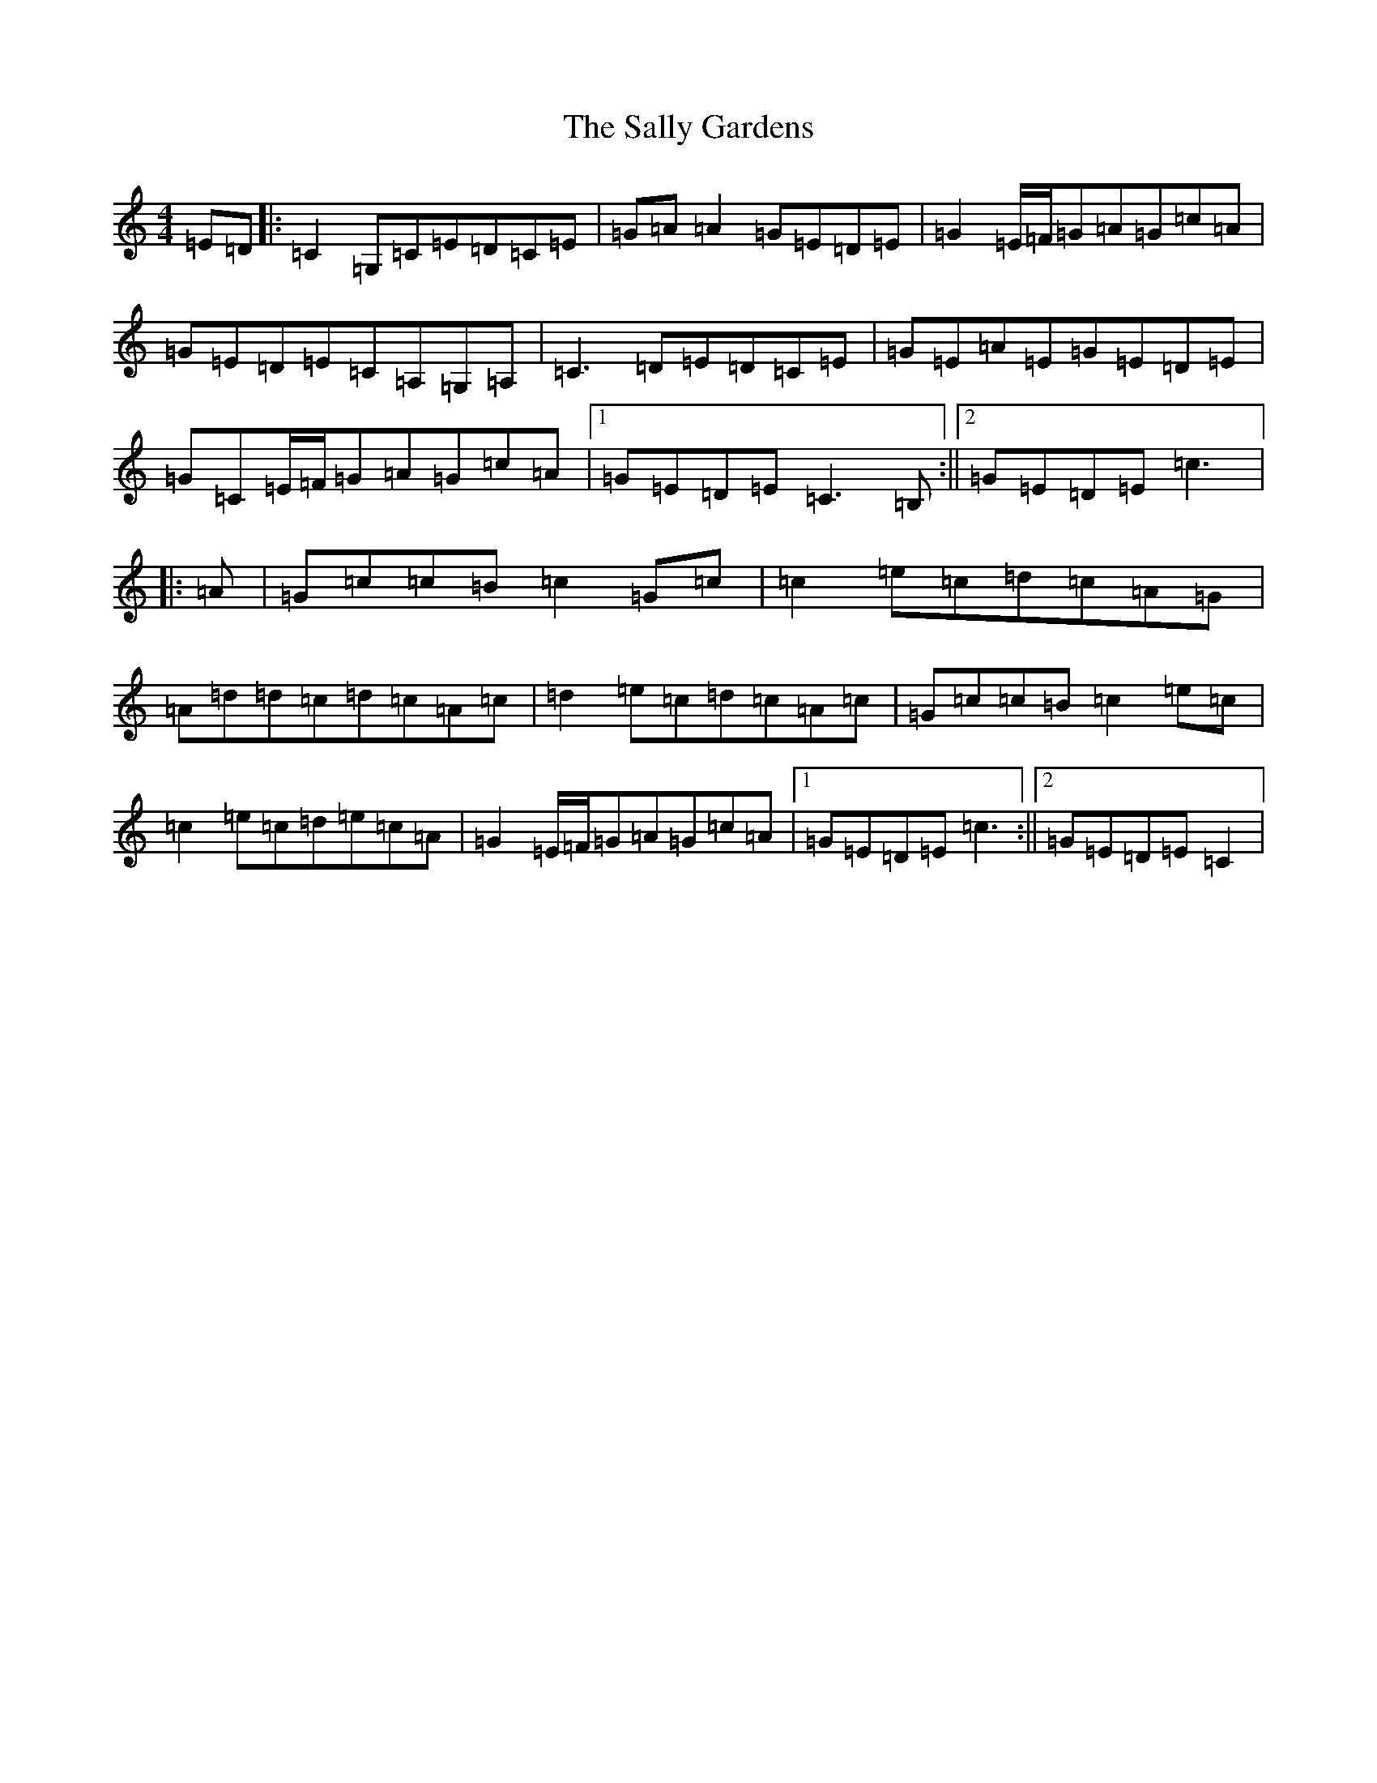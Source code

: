 X: 18791
T: Sally Gardens, The
S: https://thesession.org/tunes/98#setting22449
Z: G Major
R: reel
M: 4/4
L: 1/8
K: C Major
=E=D|:=C2=G,=C=E=D=C=E|=G=A=A2=G=E=D=E|=G2=E/2=F/2=G=A=G=c=A|=G=E=D=E=C=A,=G,=A,|=C3=D=E=D=C=E|=G=E=A=E=G=E=D=E|=G=C=E/2=F/2=G=A=G=c=A|1=G=E=D=E=C3=B,:||2=G=E=D=E=c3|:=A|=G=c=c=B=c2=G=c|=c2=e=c=d=c=A=G|=A=d=d=c=d=c=A=c|=d2=e=c=d=c=A=c|=G=c=c=B=c2=e=c|=c2=e=c=d=e=c=A|=G2=E/2=F/2=G=A=G=c=A|1=G=E=D=E=c3:||2=G=E=D=E=C2|